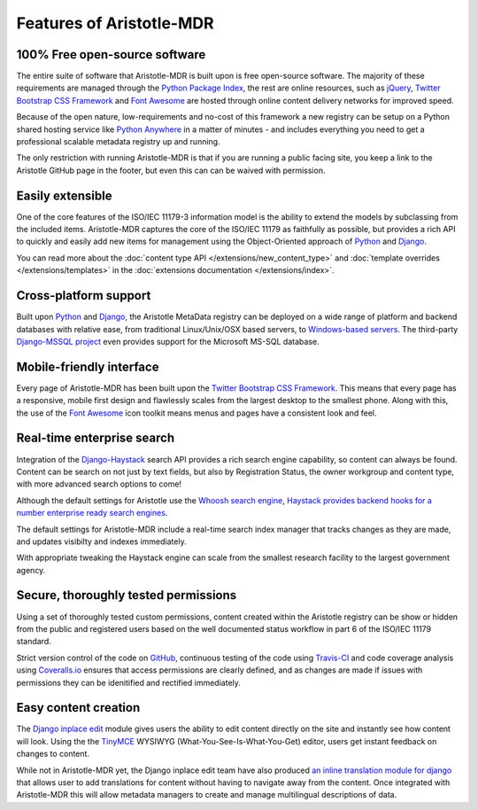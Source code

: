 Features of Aristotle-MDR
=========================

100% Free open-source software
------------------------------
The entire suite of software that Aristotle-MDR is built upon is free open-source software.
The majority of these requirements are managed through the `Python Package Index <https://pypi.python.org/pypi>`_,
the rest are online resources, such as
`jQuery <http://jquery.com/>`_,
`Twitter Bootstrap CSS Framework <http://getbootstrap.com/>`_ and
`Font Awesome <http://fortawesome.github.io/Font-Awesome/>`_ are hosted through online
content delivery networks for improved speed.

Because of the open nature, low-requirements and no-cost of this framework a new registry can be
setup on a Python shared hosting service like `Python Anywhere <www.pythonanywhere.com>`_ in a matter
of minutes - and includes everything you need to get a professional scalable metadata registry up and running.

The only restriction with running Aristotle-MDR is that if you are running a public facing site,
you keep a link to the Aristotle GitHub page in the footer, but even this can can be waived with permission.

Easily extensible
-----------------

One of the core features of the ISO/IEC 11179-3 information model is the ability
to extend the models by subclassing from the included items. Aristotle-MDR captures the
core of the ISO/IEC 11179 as faithfully as possible, but provides a rich API to quickly
and easily add new items for management using the Object-Oriented approach of
`Python <https://www.python.org/>`_ and `Django <https://www.djangoproject.com/>`_.

You can read more about the
:doc:`content type API </extensions/new_content_type>` and
:doc:`template overrides </extensions/templates>` in the
:doc:`extensions documentation </extensions/index>`.

Cross-platform support
----------------------
Built upon `Python <https://www.python.org/>`_ and `Django <https://www.djangoproject.com/>`_,
the Aristotle MetaData registry can be deployed on a wide range of platform and backend databases
with relative ease, from traditional Linux/Unix/OSX based servers, to
`Windows-based servers <https://docs.djangoproject.com/en/dev/howto/windows/>`_.
The third-party `Django-MSSQL project <http://django-mssql.readthedocs.org/en/latest/>`_
even provides support for the Microsoft MS-SQL database.

Mobile-friendly interface
-------------------------
Every page of Aristotle-MDR has been built upon the `Twitter Bootstrap CSS Framework <http://getbootstrap.com/>`_.
This means that every page has a responsive, mobile first design and flawlessly
scales from the largest desktop to the smallest phone. Along with this, the use of the
`Font Awesome <http://fortawesome.github.io/Font-Awesome/>`_ icon toolkit means menus
and pages have a consistent look and feel.

Real-time enterprise search
---------------------------
Integration of the `Django-Haystack <http://haystacksearch.org/>`_ search API
provides a rich search engine capability, so content can always be found. Content
can be search on not just by text fields, but also by Registration Status, the owner
workgroup and content type, with more advanced search options to come!

Although the default settings for Aristotle use the `Whoosh search engine <https://pypi.python.org/pypi/Whoosh/>`_,
`Haystack provides backend hooks for a number enterprise ready search engines <http://django-haystack.readthedocs.org/en/latest/backend_support.html>`_.

The default settings for Aristotle-MDR include a real-time search index manager
that tracks changes as they are made, and updates visibilty and indexes immediately.

With appropriate tweaking the Haystack engine can scale from the smallest research facility
to the largest government agency.

Secure, thoroughly tested permissions
-------------------------------------
Using a set of thoroughly tested custom permissions, content created within the
Aristotle registry can be show or hidden from the public and registered users
based on the well documented status workflow in part 6 of the ISO/IEC 11179 standard.

Strict version control of the code on `GitHub <https://github.com/LegoStormtroopr/aristotle-metadata-registry/>`_,
continuous testing of the code using `Travis-CI <https://travis-ci.org/LegoStormtroopr/aristotle-metadata-registry>`_
and code coverage analysis using `Coveralls.io <https://coveralls.io/r/LegoStormtroopr/aristotle-metadata-registry>`_
ensures that access permissions are clearly defined, and as changes are made
if issues with permissions they can be idenitified and rectified immediately.

Easy content creation
---------------------
The `Django inplace edit <https://pypi.python.org/pypi/django-inplaceedit>`_ module gives
users the ability to edit content directly on the site and instantly see how content will look.
Using the the `TinyMCE <http://www.tinymce.com/>`_ WYSIWYG (What-You-See-Is-What-You-Get)
editor, users get instant feedback on changes to content.

While not in Aristotle-MDR yet, the Django inplace edit team have also produced
`an inline translation module for django <https://pypi.python.org/pypi/django-inlinetrans>`_ that
allows user to add translations for content without having to navigate away from the content.
Once integrated with Aristotle-MDR this will allow metadata managers to create and manage
multilingual descriptions of data.